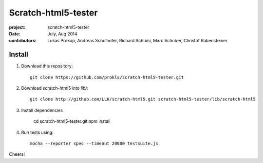 Scratch-html5-tester
====================

:project:       scratch-html5-tester
:date:          July, Aug 2014
:contributors:  Lukas Prokop, Andreas Schulhofer, Richard Schumi, Marc Schober, Christof Rabensteiner

Install
~~~~~~~

1. Download this repository::

    git clone https://github.com/prokls/scratch-html5-tester.git

2. Download scratch-html5 into `lib/`::

    git clone http://github.com/LLK/scratch-html5.git scratch-html5-tester/lib/scratch-html5

3. Install dependencies

    cd scratch-html5-tester.git
    npm install

4. Run tests using::

    mocha --reporter spec --timeout 20000 testsuite.js

Cheers!
